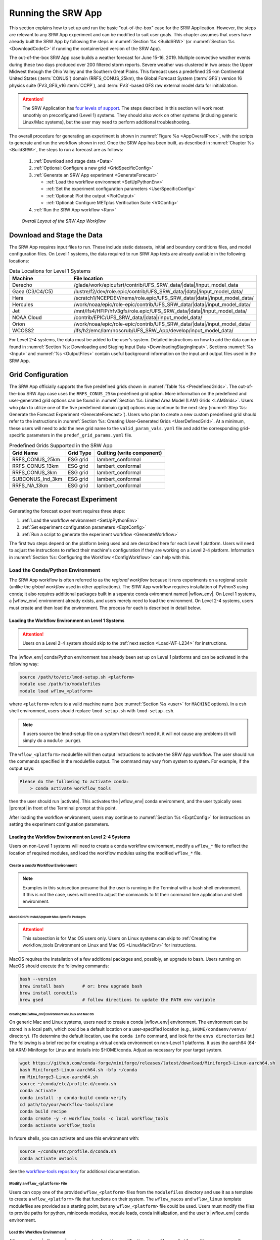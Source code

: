 .. role:: bolditalic
    :class: bolditalic

.. role:: raw-html(raw)
    :format: html

.. _RunSRW:

===========================
Running the SRW App
=========================== 

This section explains how to set up and run the basic "out-of-the-box" case for the SRW Application. However, the steps are relevant to any SRW App experiment and can be modified to suit user goals. This chapter assumes that users have already built the SRW App by following the steps in :numref:`Section %s <BuildSRW>` (or :numref:`Section %s <DownloadCodeC>` if running the containerized version of the SRW App).

The out-of-the-box SRW App case builds a weather forecast for June 15-16, 2019. Multiple convective weather events during these two days produced over 200 filtered storm reports. Severe weather was clustered in two areas: the Upper Midwest through the Ohio Valley and the Southern Great Plains. This forecast uses a predefined 25-km Continental United States (:term:`CONUS`) domain (RRFS_CONUS_25km), the Global Forecast System (:term:`GFS`) version 16 physics suite (FV3_GFS_v16 :term:`CCPP`), and :term:`FV3`-based GFS raw external model data for initialization.

.. attention::

   The SRW Application has `four levels of support <https://github.com/ufs-community/ufs-srweather-app/wiki/Supported-Platforms-and-Compilers>`__. The steps described in this section will work most smoothly on preconfigured (Level 1) systems. They should also work on other systems (including generic Linux/Mac systems), but the user may need to perform additional troubleshooting. 


The overall procedure for generating an experiment is shown in :numref:`Figure %s <AppOverallProc>`, with the scripts to generate and run the workflow shown in red. Once the SRW App has been built, as described in :numref:`Chapter %s <BuildSRW>`, the steps to run a forecast are as follows:

   #. :ref:`Download and stage data <Data>`
   #. :ref:`Optional: Configure a new grid <GridSpecificConfig>`
   #. :ref:`Generate an SRW App experiment <GenerateForecast>`

      * :ref:`Load the workflow environment <SetUpPythonEnv>`
      * :ref:`Set the experiment configuration parameters <UserSpecificConfig>`
      * :ref:`Optional: Plot the output <PlotOutput>`
      * :ref:`Optional: Configure METplus Verification Suite <VXConfig>`

   #. :ref:`Run the SRW App workflow <Run>`

.. _AppOverallProc:

.. figure:: https://github.com/ufs-community/ufs-srweather-app/wiki/WorkflowImages/SRW_run_process.png
   :alt: Flowchart describing the SRW App workflow steps. 

   *Overall Layout of the SRW App Workflow*

.. _Data:

Download and Stage the Data
============================

The SRW App requires input files to run. These include static datasets, initial and boundary conditions files, and model configuration files. On Level 1 systems, the data required to run SRW App tests are already available in the following locations: 

.. _DataLocations:
.. list-table:: Data Locations for Level 1 Systems
   :widths: 20 50
   :header-rows: 1

   * - Machine
     - File location
   * - Derecho
     - /glade/work/epicufsrt/contrib/UFS_SRW_data/|data|/input_model_data
   * - Gaea (C3/C4/C5)
     - /lustre/f2/dev/role.epic/contrib/UFS_SRW_data/|data|/input_model_data/
   * - Hera
     - /scratch1/NCEPDEV/nems/role.epic/UFS_SRW_data/|data|/input_model_data/
   * - Hercules
     - /work/noaa/epic/role-epic/contrib/UFS_SRW_data/|data|/input_model_data/
   * - Jet
     - /mnt/lfs4/HFIP/hfv3gfs/role.epic/UFS_SRW_data/|data|/input_model_data/
   * - NOAA Cloud
     - /contrib/EPIC/UFS_SRW_data/|data|/input_model_data/
   * - Orion
     - /work/noaa/epic/role-epic/contrib/UFS_SRW_data/|data|/input_model_data/
   * - WCOSS2
     - /lfs/h2/emc/lam/noscrub/UFS_SRW_App/develop/input_model_data/

For Level 2-4 systems, the data must be added to the user's system. Detailed instructions on how to add the data can be found in :numref:`Section %s: Downloading and Staging Input Data <DownloadingStagingInput>`. Sections :numref:`%s <Input>` and :numref:`%s <OutputFiles>` contain useful background information on the input and output files used in the SRW App. 

.. _GridSpecificConfig:

Grid Configuration
=======================

The SRW App officially supports the five predefined grids shown in :numref:`Table %s <PredefinedGrids>`. The out-of-the-box SRW App case uses the ``RRFS_CONUS_25km`` predefined grid option. More information on the predefined and user-generated grid options can be found in :numref:`Section %s: Limited Area Model (LAM) Grids <LAMGrids>`. Users who plan to utilize one of the five predefined domain (grid) options may continue to the next step (:numref:`Step %s: Generate the Forecast Experiment <GenerateForecast>`). Users who plan to create a new custom predefined grid should refer to the instructions in :numref:`Section %s: Creating User-Generated Grids <UserDefinedGrid>`. At a minimum, these users will need to add the new grid name to the ``valid_param_vals.yaml`` file and add the corresponding grid-specific parameters in the ``predef_grid_params.yaml`` file.

.. _PredefinedGrids:

.. table::  Predefined Grids Supported in the SRW App

   +----------------------+-------------------+--------------------------------+
   | **Grid Name**        | **Grid Type**     | **Quilting (write component)** |
   +======================+===================+================================+
   | RRFS_CONUS_25km      | ESG grid          | lambert_conformal              |
   +----------------------+-------------------+--------------------------------+
   | RRFS_CONUS_13km      | ESG grid          | lambert_conformal              |
   +----------------------+-------------------+--------------------------------+
   | RRFS_CONUS_3km       | ESG grid          | lambert_conformal              |
   +----------------------+-------------------+--------------------------------+
   | SUBCONUS_Ind_3km     | ESG grid          | lambert_conformal              |
   +----------------------+-------------------+--------------------------------+
   | RRFS_NA_13km         | ESG grid          | lambert_conformal              |
   +----------------------+-------------------+--------------------------------+

.. _GenerateForecast:

Generate the Forecast Experiment 
=================================
Generating the forecast experiment requires three steps:

#. :ref:`Load the workflow environment <SetUpPythonEnv>`
#. :ref:`Set experiment configuration parameters <ExptConfig>`
#. :ref:`Run a script to generate the experiment workflow <GenerateWorkflow>`

The first two steps depend on the platform being used and are described here for each Level 1 platform. Users will need to adjust the instructions to reflect their machine's configuration if they are working on a Level 2-4 platform. Information in :numref:`Section %s: Configuring the Workflow <ConfigWorkflow>` can help with this. 

.. _SetUpPythonEnv:

Load the Conda/Python Environment
------------------------------------

The SRW App workflow is often referred to as the *regional workflow* because it runs experiments on a regional scale (unlike the *global workflow* used in other applications). The SRW App workflow requires installation of Python3 using conda; it also requires additional packages built in a separate conda evironment named |wflow_env|. On Level 1 systems, a |wflow_env| environment already exists, and users merely need to load the environment. On Level 2-4 systems, users must create and then load the environment. The process for each is described in detail below.  

.. _Load-WF-L1:

Loading the Workflow Environment on Level 1 Systems
^^^^^^^^^^^^^^^^^^^^^^^^^^^^^^^^^^^^^^^^^^^^^^^^^^^^^

.. attention:: 

   Users on a Level 2-4 system should skip to the :ref:`next section <Load-WF-L234>` for instructions.

The |wflow_env| conda/Python environment has already been set up on Level 1 platforms and can be activated in the following way:

.. code-block:: console

   source /path/to/etc/lmod-setup.sh <platform>
   module use /path/to/modulefiles
   module load wflow_<platform>

where ``<platform>`` refers to a valid machine name (see :numref:`Section %s <user>` for ``MACHINE`` options). In a csh shell environment, users should replace ``lmod-setup.sh`` with ``lmod-setup.csh``. 

.. note::
   If users source the lmod-setup file on a system that doesn't need it, it will not cause any problems (it will simply do a ``module purge``).

The ``wflow_<platform>`` modulefile will then output instructions to activate the SRW App workflow. The user should run the commands specified in the modulefile output. The command may vary from system to system. For example, if the output says: 

.. code-block:: console

   Please do the following to activate conda:
       > conda activate workflow_tools

then the user should run |activate|. This activates the |wflow_env| conda environment, and the user typically sees |prompt| in front of the Terminal prompt at this point.

After loading the workflow environment, users may continue to :numref:`Section %s <ExptConfig>` for instructions on setting the experiment configuration parameters.

.. _Load-WF-L234:

Loading the Workflow Environment on Level 2-4 Systems
^^^^^^^^^^^^^^^^^^^^^^^^^^^^^^^^^^^^^^^^^^^^^^^^^^^^^^^^

Users on non-Level 1 systems will need to create a conda workflow environment, modify a ``wflow_*`` file to reflect the location of required modules, and load the workflow modules using the modified ``wflow_*`` file. 

Create a *conda* Workflow Environment
```````````````````````````````````````

.. note::
    Examples in this subsection presume that the user is running in the Terminal with a bash shell environment. If this is not the case, users will need to adjust the commands to fit their command line application and shell environment. 

.. _MacMorePackages:

MacOS ONLY: Install/Upgrade Mac-Specific Packages
"""""""""""""""""""""""""""""""""""""""""""""""""""

.. attention:: 

   This subsection is for Mac OS users only. Users on Linux systems can skip to :ref:`Creating the workflow_tools Environment on Linux and Mac OS <LinuxMacVEnv>` for instructions.


MacOS requires the installation of a few additional packages and, possibly, an upgrade to bash. Users running on MacOS should execute the following commands:

.. code-block:: console

   bash --version
   brew install bash       # or: brew upgrade bash
   brew install coreutils
   brew gsed               # follow directions to update the PATH env variable


.. _LinuxMacVEnv: 

Creating the |wflow_env| Environment on Linux and Mac OS
"""""""""""""""""""""""""""""""""""""""""""""""""""""""""""""""""

On generic Mac and Linux systems, users need to create a conda |wflow_env| environment. The environment can be stored in a local path, which could be a default location or a user-specified location (e.g., ``$HOME/condaenv/venvs/`` directory). (To determine the default location, use the ``conda info`` command, and look for the ``envs directories`` list.) The following is a brief recipe for creating a virtual conda environment on non-Level 1 platforms. It uses the aarch64 (64-bit ARM) Miniforge for Linux and installs into $HOME/conda. Adjust as necessary for your target system.

.. code-block:: console

   wget https://github.com/conda-forge/miniforge/releases/latest/download/Miniforge3-Linux-aarch64.sh
   bash Miniforge3-Linux-aarch64.sh -bfp ~/conda
   rm Miniforge3-Linux-aarch64.sh
   source ~/conda/etc/profile.d/conda.sh
   conda activate
   conda install -y conda-build conda-verify
   cd path/to/your/workflow-tools/clone
   conda build recipe
   conda create -y -n workflow_tools -c local workflow_tools
   conda activate workflow_tools

In future shells, you can activate and use this environment with:

.. code-block:: console

   source ~/conda/etc/profile.d/conda.sh
   conda activate uwtools

See the `workflow-tools repository <https://github.com/ufs-community/workflow-tools>`__ for additional documentation. 

Modify a ``wflow_<platform>`` File
``````````````````````````````````````

Users can copy one of the provided ``wflow_<platform>`` files from the ``modulefiles`` directory and use it as a template to create a ``wflow_<platform>`` file that functions on their system. The ``wflow_macos`` and ``wflow_linux`` template modulefiles are provided as a starting point, but any ``wflow_<platform>`` file could be used. Users must modify the files to provide paths for python, miniconda modules, module loads, conda initialization, and the user's |wflow_env| conda environment. 

Load the Workflow Environment
```````````````````````````````

After creating a |wflow_env| environment and making modifications to a ``wflow_<platform>`` file, users can run the commands below to activate the workflow environment:

.. code-block:: console

   source /path/to/etc/lmod-setup.sh <platform>
   module use /path/to/modulefiles
   module load wflow_<platform>

where ``<platform>`` refers to a valid machine name (i.e., ``linux`` or ``macos``). 

.. note::
   If users source the lmod-setup file on a system that doesn't need it, it will not cause any problems (it will simply do a ``module purge``).

The ``wflow_<platform>`` modulefile will then output the following instructions: 

.. code-block:: console

   Please do the following to activate conda:
       > conda activate workflow_tools

After running |activate|, the user will typically see |prompt| in front of the Terminal prompt. This indicates that the workflow environment has been loaded successfully. 

.. note::
   ``conda`` needs to be initialized before running |activate| command. Depending on the user's system and login setup, this may be accomplished in a variety of ways. Conda initialization usually involves the following command: ``source <conda_basedir>/etc/profile.d/conda.sh``, where ``<conda_basedir>`` is the base conda installation directory.

.. _ExptConfig:

Set Experiment Configuration Parameters
------------------------------------------

Each experiment requires certain basic information to run (e.g., date, grid, physics suite). Default values are assigned in ``config_defaults.yaml``, and users adjust the desired variables in the experiment configuration file named ``config.yaml``. When generating a new experiment, the SRW App first reads and assigns default values from ``config_defaults.yaml``. Then, it reads and (re)assigns variables from the user's custom ``config.yaml`` file. 

.. _DefaultConfigSection:

Default configuration: ``config_defaults.yaml``
^^^^^^^^^^^^^^^^^^^^^^^^^^^^^^^^^^^^^^^^^^^^^^^^^^

In general, ``config_defaults.yaml`` is split into sections by category (e.g., ``user:``, ``platform:``, ``workflow:``, ``task_make_grid:``). Users can view a full list of categories and configuration parameters in the :doc:`Table of Variables in config_defaults.yaml <DefaultVarsTable>`. Definitions and default values of each of the variables can be found in the ``config_defaults.yaml`` file comments and in :numref:`Section %s: Workflow Parameters <ConfigWorkflow>`. Some of these default values are intentionally invalid in order to ensure that the user assigns valid values in their ``config.yaml`` file. There is usually no need for a user to modify ``config_defaults.yaml`` because any settings provided in ``config.yaml`` will override the settings in ``config_defaults.yaml``. 

.. _UserSpecificConfig:

User-specific configuration: ``config.yaml``
^^^^^^^^^^^^^^^^^^^^^^^^^^^^^^^^^^^^^^^^^^^^^^^

The user must set the specifics of their experiment configuration in a ``config.yaml`` file located in the ``ufs-srweather-app/ush`` directory. Two example templates are provided in that directory: ``config.community.yaml`` and ``config.nco.yaml``. The first file is a basic example for creating and running an experiment in *community* mode (with ``RUN_ENVIR`` set to ``community``). The second is an example for creating and running an experiment in the *NCO* (operational) mode (with ``RUN_ENVIR`` set to ``nco``). The *community* mode is recommended in most cases, and user support is available for running in community mode. The operational/NCO mode is typically used by developers at the Environmental Modeling Center (:term:`EMC`) and the Global Systems Laboratory (:term:`GSL`) who are working on pre-implementation testing for the Rapid Refresh Forecast System (:term:`RRFS`). :numref:`Table %s <ConfigCommunity>` compares the configuration variables that appear in the ``config.community.yaml`` with their default values in ``config_default.yaml``.

.. _ConfigCommunity:

.. table::   Configuration variables specified in the config.community.yaml script

   +--------------------------------+-------------------+------------------------------------+
   | **Parameter**                  | **Default Value** | **config.community.yaml Value**    |
   +================================+===================+====================================+
   | RUN_ENVIR                      | "nco"             | "community"                        |
   +--------------------------------+-------------------+------------------------------------+
   | MACHINE                        | "BIG_COMPUTER"    | "hera"                             |
   +--------------------------------+-------------------+------------------------------------+
   | ACCOUNT                        | ""                | "an_account"                       |
   +--------------------------------+-------------------+------------------------------------+
   | CCPA_OBS_DIR                   | ""                | ""                                 |
   +--------------------------------+-------------------+------------------------------------+
   | NOHRSC_OBS_DIR                 | ""                | ""                                 |
   +--------------------------------+-------------------+------------------------------------+
   | MRMS_OBS_DIR                   | ""                | ""                                 |
   +--------------------------------+-------------------+------------------------------------+
   | NDAS_OBS_DIR                   | ""                | ""                                 |
   +--------------------------------+-------------------+------------------------------------+
   | USE_CRON_TO_RELAUNCH           | false             | false                              |
   +--------------------------------+-------------------+------------------------------------+
   | EXPT_SUBDIR                    | ""                | "test_community"                   |
   +--------------------------------+-------------------+------------------------------------+
   | CCPP_PHYS_SUITE                | "FV3_GFS_v16"     | "FV3_GFS_v16"                      |
   +--------------------------------+-------------------+------------------------------------+
   | PREDEF_GRID_NAME               | ""                | "RRFS_CONUS_25km"                  |
   +--------------------------------+-------------------+------------------------------------+
   | DATE_FIRST_CYCL                | "YYYYMMDDHH"      | '2019061518'                       |
   +--------------------------------+-------------------+------------------------------------+
   | DATE_LAST_CYCL                 | "YYYYMMDDHH"      | '2019061518'                       |
   +--------------------------------+-------------------+------------------------------------+
   | FCST_LEN_HRS                   | 24                | 12                                 |
   +--------------------------------+-------------------+------------------------------------+
   | PREEXISTING_DIR_METHOD         | "delete"          | "rename"                           |
   +--------------------------------+-------------------+------------------------------------+
   | VERBOSE                        | true              | true                               |
   +--------------------------------+-------------------+------------------------------------+
   | COMPILER                       | "intel"           | "intel"                            |
   +--------------------------------+-------------------+------------------------------------+
   | EXTRN_MDL_NAME_ICS             | "FV3GFS"          | "FV3GFS"                           |
   +--------------------------------+-------------------+------------------------------------+
   | FV3GFS_FILE_FMT_ICS            | "nemsio"          | "grib2"                            |
   +--------------------------------+-------------------+------------------------------------+
   | EXTRN_MDL_NAME_LBCS            | "FV3GFS"          | "FV3GFS"                           |
   +--------------------------------+-------------------+------------------------------------+
   | LBC_SPEC_INTVL_HRS             | 6                 | 6                                  |
   +--------------------------------+-------------------+------------------------------------+
   | FV3GFS_FILE_FMT_LBCS           | "nemsio"          | "grib2"                            |
   +--------------------------------+-------------------+------------------------------------+
   | QUILTING                       | true              | true                               |
   +--------------------------------+-------------------+------------------------------------+
   | COMOUT_REF                     | ""                | ""                                 |
   +--------------------------------+-------------------+------------------------------------+
   | DO_ENSEMBLE                    | false             | false                              |
   +--------------------------------+-------------------+------------------------------------+
   | NUM_ENS_MEMBERS                | 1                 | 2                                  |
   +--------------------------------+-------------------+------------------------------------+

.. _GeneralConfig:

General Instructions for All Systems
```````````````````````````````````````

To get started with a basic forecast in *community* mode, make a copy of ``config.community.yaml``. From the ``ufs-srweather-app`` directory, run:

.. code-block:: console

   cd ush
   cp config.community.yaml config.yaml

The default settings in this file include a predefined 25-km :term:`CONUS` grid (RRFS_CONUS_25km), the :term:`GFS` v16 physics suite (FV3_GFS_v16 :term:`CCPP`), and :term:`FV3`-based GFS raw external model data for initialization.

Next, users should edit the new ``config.yaml`` file to customize it for their machine. On most systems, the following fields need to be updated or added to the appropriate section of the ``config.yaml`` file in order to run the out-of-the-box SRW App case:

.. code-block:: console

   user:
      MACHINE: hera
      ACCOUNT: an_account
   workflow:
      EXPT_SUBDIR: test_community
   task_get_extrn_ics:
      USE_USER_STAGED_EXTRN_FILES: true
      EXTRN_MDL_SOURCE_BASEDIR_ICS: "/path/to/UFS_SRW_App/v2p2/input_model_data/<model_type>/<data_type>/<YYYYMMDDHH>"
   task_get_extrn_lbcs:
      USE_USER_STAGED_EXTRN_FILES: true
      EXTRN_MDL_SOURCE_BASEDIR_LBCS: "/path/to/UFS_SRW_App/v2p2/input_model_data/<model_type>/<data_type>/<YYYYMMDDHH>"

where: 
   * ``MACHINE`` refers to a valid machine name (see :numref:`Section %s <user>` for options).
   * ``ACCOUNT`` refers to a valid account name. Not all systems require a valid account name, but most Level 1 & 2 systems do. 

   .. hint::

      To determine an appropriate ACCOUNT field for Level 1 systems, run ``groups``, and it will return a list of projects you have permissions for. Not all of the listed projects/groups have an HPC allocation, but those that do are potentially valid account names. 

   * ``EXPT_SUBDIR`` is changed to an experiment name of the user's choice.
   * ``/path/to/`` is the path to the SRW App data on the user's machine (see :numref:`Section %s <Data>` for data locations on Level 1 systems). 
   * ``<model_type>`` refers to a subdirectory containing the experiment data from a particular model. Valid values on Level 1 systems correspond to the valid values for ``EXTRN_MDL_NAME_ICS`` and ``EXTRN_MDL_NAME_LBCS`` (see :numref:`Section %s <basic-get-extrn-ics>` or :numref:`%s <basic-get-extrn-lbcs>` for options). 
   * ``<data_type>`` refers to one of 3 possible data formats: ``grib2``, ``nemsio``, or ``netcdf``. 
   * ``<YYYYMMDDHH>`` refers to a subdirectory containing data for the :term:`cycle` date (in YYYYMMDDHH format). 

On platforms where Rocoto and :term:`cron` are available, users can automate resubmission of their experiment workflow by adding the following lines to the ``workflow:`` section of the ``config.yaml`` file:

.. code-block:: console

   USE_CRON_TO_RELAUNCH: true
   CRON_RELAUNCH_INTVL_MNTS: 3

.. note::

   On Orion, *cron* is only available on the orion-login-1 node, so users will need to work on that node when running *cron* jobs on Orion.

When running with GNU compilers (i.e., if the modulefile used to set up the build environment in :numref:`Section %s <BuildExecutables>` uses a GNU compiler), users must also set ``COMPILER: "gnu"`` in the ``workflow:`` section of the ``config.yaml`` file.

.. note::

   On ``JET``, users should add ``PARTITION_DEFAULT: xjet`` and ``PARTITION_FCST: xjet`` to the ``platform:`` section of the ``config.yaml`` file.

For example, to run the out-of-the-box experiment on Gaea using cron to automate job submission, users can add or modify variables in the ``user``, ``workflow``, ``task_get_extrn_ics``, and ``task_get_extrn_lbcs`` sections of ``config.yaml`` according to the following example (unmodified variables are not shown here): 

   .. code-block::
      
      user:
         MACHINE: gaea
         ACCOUNT: hfv3gfs
      workflow:
         EXPT_SUBDIR: run_basic_srw
         USE_CRON_TO_RELAUNCH: true
         CRON_RELAUNCH_INTVL_MNTS: 3
      task_get_extrn_ics:
         USE_USER_STAGED_EXTRN_FILES: true
         EXTRN_MDL_SOURCE_BASEDIR_ICS: /lustre/f2/dev/role.epic/contrib/UFS_SRW_data/v2p2/input_model_data/FV3GFS/grib2/2019061518
      task_get_extrn_lbcs:
         USE_USER_STAGED_EXTRN_FILES: true
         EXTRN_MDL_SOURCE_BASEDIR_LBCS: /lustre/f2/dev/role.epic/contrib/UFS_SRW_data/v2p2/input_model_data/FV3GFS/grib2/2019061518

To determine whether the ``config.yaml`` file adjustments are valid, users can run the following script from the ``ush`` directory:

.. code-block:: console

   ./config_utils.py -c config.yaml -v config_defaults.yaml -k "(?\!rocoto\b)"

.. COMMENT: Remove this section!!!

A correct ``config.yaml`` file will output a ``SUCCESS`` message. A ``config.yaml`` file with problems will output a ``FAILURE`` message describing the problem. For example:

.. code-block:: console

   INVALID ENTRY: EXTRN_MDL_FILES_ICS=[]
   FAILURE

.. hint::

   * The |wflow_env| environment must be loaded for the ``config_utils.py`` script to validate the ``config.yaml`` file. 

   * Valid values for configuration variables should be consistent with those in the ``ush/valid_param_vals.yaml`` script. 
   
   * Various sample configuration files can be found within the subdirectories of ``tests/WE2E/test_configs``.

   * Users can find detailed information on configuration parameter options in :numref:`Section %s: Configuring the Workflow <ConfigWorkflow>`. 

**Next Steps:**

   * To configure an experiment for a general Linux or Mac system, see the :ref:`next section <LinuxMacEnvConfig>` for additional required steps. 
   * To add the graphics plotting tasks to the experiment workflow, go to section :numref:`Section %s: Plotting Configuration <PlotOutput>`. 
   * To configure an experiment to run METplus verification tasks, see :numref:`Section %s <VXConfig>`. 
   * Otherwise, skip to :numref:`Section %s <GenerateWorkflow>` to generate the workflow.

.. _LinuxMacExptConfig:

Configuring an Experiment on General Linux and MacOS Systems
``````````````````````````````````````````````````````````````

.. note::
    Examples in this subsection presume that the user is running in the Terminal with a bash shell environment. If this is not the case, users will need to adjust the commands to fit their command line application and shell environment. 

**Optional: Install Rocoto**

.. note::
   Users may `install Rocoto <https://github.com/christopherwharrop/rocoto/blob/develop/INSTALL>`__ if they want to make use of a workflow manager to run their experiments. However, this option has not yet been tested on MacOS and has had limited testing on general Linux plaforms.


**Configure the SRW App:**

After following the steps in :numref:`Section %s: General Configuration <GeneralConfig>` above, users should have a ``config.yaml`` file with settings from ``community.config.yaml`` and updates similar to this: 

.. code-block:: console

   user:
      MACHINE: macos
      ACCOUNT: user 
   workflow:
      EXPT_SUBDIR: my_test_expt
      COMPILER: gnu
   task_get_extrn_ics:
      USE_USER_STAGED_EXTRN_FILES: true
      EXTRN_MDL_SOURCE_BASEDIR_ICS: /path/to/input_model_data/FV3GFS/grib2/2019061518
   task_get_extrn_lbcs:
      USE_USER_STAGED_EXTRN_FILES: true
      EXTRN_MDL_SOURCE_BASEDIR_LBCS: /path/to/input_model_data/FV3GFS/grib2/2019061518

Due to the limited number of processors on MacOS systems, users must also configure the domain decomposition parameters directly in the section of the ``predef_grid_params.yaml`` file pertaining to the grid they want to use. Domain decomposition needs to take into account the number of available CPUs and configure the variables ``LAYOUT_X``, ``LAYOUT_Y``, and ``WRTCMP_write_tasks_per_group`` accordingly. 

The example below is for systems with 8 CPUs:

.. code-block:: console

   task_run_fcst:
      LAYOUT_X: 3
      LAYOUT_Y: 2
      WRTCMP_write_tasks_per_group: 2

.. note::
   The number of MPI processes required by the forecast will be equal to ``LAYOUT_X`` * ``LAYOUT_Y`` + ``WRTCMP_write_tasks_per_group``. 

For a machine with 4 CPUs, the following domain decomposition could be used:

.. code-block:: console

   task_run_fcst:
      LAYOUT_X: 3
      LAYOUT_Y: 1
      WRTCMP_write_tasks_per_group: 1

**Configure the Machine File**

Configure a ``macos.yaml`` or ``linux.yaml`` machine file in ``ufs-srweather-app/ush/machine`` based on the number of CPUs (``NCORES_PER_NODE``) in the system (usually 8 or 4 in MacOS; varies on Linux systems). Job scheduler (``SCHED``) options can be viewed :ref:`here <sched>`. Users must also set the path to the fix file directories. 

.. code-block:: console

   platform:
      # Architecture information
      WORKFLOW_MANAGER: none
      NCORES_PER_NODE: 8
      SCHED: none
      # Run commands for executables
      RUN_CMD_FCST: 'mpirun -np ${PE_MEMBER01}'
      RUN_CMD_POST: 'mpirun -np 4'
      RUN_CMD_SERIAL: time
      RUN_CMD_UTILS: 'mpirun -np 4'
      # Commands to run at the start of each workflow task.
      PRE_TASK_CMDS: '{ ulimit -a; }'

   task_make_orog:
      # Path to location of static input files used by the make_orog task
      FIXorg: path/to/FIXorg/files 

   task_make_sfc_climo:
      # Path to location of static surface climatology input fields used by sfc_climo_gen
      FIXsfc: path/to/FIXsfc/files 

   task_run_fcst:
      FIXaer: /path/to/FIXaer/files
      FIXgsm: /path/to/FIXgsm/files
      FIXlut: /path/to/FIXlut/files

   data:
      # Used by setup.py to set the values of EXTRN_MDL_SOURCE_BASEDIR_ICS and EXTRN_MDL_SOURCE_BASEDIR_LBCS
      FV3GFS: /Users/username/DATA/UFS/FV3GFS 

The ``data:`` section of the machine file can point to various data sources that the user has pre-staged on disk. For example:

.. code-block:: console

   data:
      FV3GFS:
         nemsio: /Users/username/DATA/UFS/FV3GFS/nemsio
         grib2: /Users/username/DATA/UFS/FV3GFS/grib2
         netcdf: /Users/username/DATA/UFS/FV3GFS/netcdf
      RAP: /Users/username/DATA/UFS/RAP/grib2
      HRRR: /Users/username/DATA/UFS/HRRR/grib2

This can be helpful when conducting multiple experiments with different types of data. 

**Next Steps:**

   * To add the graphics plotting tasks to the experiment workflow, go to the next section :ref:`Plotting Configuration <PlotOutput>`. 
   * To configure an experiment to run METplus verification tasks, see :numref:`Section %s <VXConfig>`. 
   * Otherwise, skip to :numref:`Section %s <GenerateWorkflow>` to generate the workflow.

.. _PlotOutput:

Plotting Configuration (optional)
^^^^^^^^^^^^^^^^^^^^^^^^^^^^^^^^^^^

An optional Python plotting task (PLOT_ALLVARS) can be activated in the workflow to generate plots for the :term:`FV3`-:term:`LAM` post-processed :term:`GRIB2`
output over the :term:`CONUS`. It generates graphics plots for a number of variables, including:

   * 2-m temperature
   * 2-m dew point temperature
   * 10-m winds
   * 250 hPa winds
   * Accumulated precipitation
   * Composite reflectivity
   * Surface-based :term:`CAPE`/:term:`CIN`
   * Max/Min 2-5 km updraft helicity
   * Sea level pressure (SLP)

This workflow task can produce both plots from a single experiment and difference plots that compare the same cycle from two experiments. When plotting the difference, the two experiments must be on the same domain and available for 
the same cycle starting date/time and forecast hours. Other parameters may differ (e.g., the experiments may use different physics suites).

.. _Cartopy:

Cartopy Shapefiles
`````````````````````

The Python plotting tasks require a path to the directory where the Cartopy Natural Earth shapefiles are located. The medium scale (1:50m) cultural and physical shapefiles are used to create coastlines and other geopolitical borders on the map. On `Level 1 <https://github.com/ufs-community/ufs-srweather-app/wiki/Supported-Platforms-and-Compilers>`__ systems, this path is already set in the system's machine file using the variable ``FIXshp``. Users on other systems will need to download the shapefiles and update the path of ``$FIXshp`` in the machine file they are using (e.g., ``$SRW/ush/machine/macos.yaml`` for a generic MacOS system, where ``$SRW`` is the path to the ``ufs-srweather-app`` directory). The subset of shapefiles required for the plotting task can be obtained from the `SRW Data Bucket <https://noaa-ufs-srw-pds.s3.amazonaws.com/NaturalEarth/NaturalEarth.tgz>`__. The full set of medium-scale (1:50m) Cartopy shapefiles can be downloaded `here <https://www.naturalearthdata.com/downloads/>`__. 

Task Configuration
`````````````````````

Users will need to add or modify certain variables in ``config.yaml`` to run the plotting task(s). At a minimum, to activate the ``plot_allvars`` tasks, users must add the task yaml file to the default list of ``taskgroups`` under the ``rocoto: tasks:`` section.

.. code-block:: console

   rocoto:
     tasks:
       taskgroups: '{{ ["parm/wflow/prep.yaml", "parm/wflow/coldstart.yaml", "parm/wflow/post.yaml", "parm/wflow/plot.yaml"]|include }}'

Users may also wish to adjust the start, end, and increment value for the plotting task in the ``config.yaml`` file. For example:  

.. code-block:: console

   task_plot_allvars:
      PLOT_FCST_START: 0
      PLOT_FCST_INC: 6
      PLOT_FCST_END: 12

If the user chooses not to set these values, the default values will be used (see :numref:`Section %s <PlotVars>` for defaults).

.. note::
   If a forecast starts at 18 UTC, this is considered the 0th forecast hour, so "starting forecast hour" should be 0, not 18. 

When plotting output from a single experiment, no further adjustments are necessary. The output files (in ``.png`` format) will be located in the experiment directory under the ``$CDATE/postprd`` subdirectory where ``$CDATE`` 
corresponds to the cycle date and hour in YYYYMMDDHH format (e.g., ``2019061518``).

Plotting the Difference Between Two Experiments
""""""""""""""""""""""""""""""""""""""""""""""""""

When plotting the difference between two experiments (``expt1`` and ``expt2``), users must set the ``COMOUT_REF`` template variable in ``expt2``'s ``config.yaml`` file to point at forecast output from the ``expt1`` directory. For example, in *community* mode, users can set ``COMOUT_REF`` as follows in the ``expt2`` configuration file:

.. code-block:: console

   task_plot_allvars:
      COMOUT_REF: '${EXPT_BASEDIR}/expt1/${PDY}${cyc}/postprd'

This will ensure that ``expt2`` can produce a difference plot comparing ``expt1`` and ``expt2``. In *community* mode, using default directory names and settings, ``$COMOUT_REF`` will resemble ``/path/to/expt_dirs/test_community/2019061518/postprd``. Additional details on the plotting variables are provided in :numref:`Section %s <PlotVars>`. 

The output files (in ``.png`` format) will be located in the ``postprd`` directory for the experiment.

**Next Steps:**

   * To configure an experiment to run METplus verification tasks, see the :ref:`next section <VXConfig>`. 
   * Otherwise, skip to :numref:`Section %s <GenerateWorkflow>` to generate the workflow.


.. _VXConfig:

Configure METplus Verification Suite (Optional)
^^^^^^^^^^^^^^^^^^^^^^^^^^^^^^^^^^^^^^^^^^^^^^^^^^

Users who want to use the METplus verification suite to evaluate their forecasts need to add additional information to their machine file (``ush/machine/<platform>.yaml``) or their ``config.yaml`` file. Other users may skip to the next step (:numref:`Section %s: Generate the SRW App Workflow <GenerateWorkflow>`). 

.. note::
   If METplus users update their METplus installation, they must update the module load statements in ``ufs-srweather-app/modulefiles/tasks/<machine>/run_vx.local`` to correspond to their system's updated installation:

   .. code-block:: console
      
      module use -a /path/to/met/modulefiles
      module load met/<version.X.X>
      module load metplus/<version.X.X>

To use METplus verification,  MET and METplus modules need to be installed. To turn on verification tasks in the workflow, include the ``parm/wflow/verify_*.yaml`` file(s) in the ``rocoto: tasks: taskgroups:`` section of ``config.yaml``. For example:

.. code-block:: console

   rocoto:
     tasks:
       taskgroups: '{{ ["parm/wflow/prep.yaml", "parm/wflow/coldstart.yaml", "parm/wflow/post.yaml", "parm/wflow/verify_pre.yaml", "parm/wflow/verify_det.yaml"]|include }}'

:numref:`Table %s <VX-yamls>` indicates which functions each ``verify_*.yaml`` file configures. Users must add ``verify_pre.yaml`` anytime they want to do VX; it runs preprocessing tasks that are necessary for both deterministic and ensemble VX. Then users can add ``verify_det.yaml`` for deterministic VX or ``verify_ens.yaml`` for ensemble VX (or both). Note that ensemble VX requires the user to be running an ensemble forecast or to stage ensemble forecast files in an appropriate location.

.. _VX-yamls:

.. list-table:: Verification YAML Task Groupings
   :widths: 20 50
   :header-rows: 1

   * - File
     - Description
   * - verify_pre.yaml
     - Contains (meta)tasks that are prerequisites for both deterministic and ensemble verification (vx)
   * - verify_det.yaml
     - Perform deterministic vx
   * - verify_ens.yaml
     - Perform ensemble vx (must set ``DO_ENSEMBLE: true`` in ``config.yaml``)

The ``verify_*.yaml`` files include the definitions of several common verification tasks by default. Individual verification tasks appear in :numref:`Table %s <VXWorkflowTasksTable>`. The tasks in the ``verify_*.yaml`` files are independent of each other, so users may want to turn some off depending on the needs of their experiment. To turn off a task, simply include its entry from ``verify_*.yaml`` as an empty YAML entry in ``config.yaml``. For example, to turn off PointStat tasks:

.. code-block:: console

   rocoto:
     tasks:
       taskgroups: '{{ ["parm/wflow/prep.yaml", "parm/wflow/coldstart.yaml", "parm/wflow/post.yaml", "parm/wflow/verify_pre.yaml", "parm/wflow/verify_det.yaml"]|include }}'
     metatask_vx_ens_member:
       metatask_PointStat_mem#mem#:


More information about configuring the ``rocoto:`` section can be found in :numref:`Section %s <DefineWorkflow>`.

If users have access to NOAA :term:`HPSS` but have not pre-staged the data, the default ``verify_pre.yaml`` taskgroup will activate the tasks, and the workflow will attempt to download the appropriate data from NOAA HPSS. In this case, the ``*_OBS_DIR`` paths must be set to the location where users want the downloaded data to reside. 

Users who do not have access to NOAA HPSS and do not have the data on their system will need to download :term:`CCPA`, :term:`MRMS`, and :term:`NDAS` data manually from collections of publicly available data, such as the ones listed `here <https://dtcenter.org/nwp-containers-online-tutorial/publicly-available-data-sets>`__. 

Users who have already staged the observation data needed for METplus (i.e., the :term:`CCPA`, :term:`MRMS`, and :term:`NDAS` data) on their system should set the path to this data in ``config.yaml``. 

.. code-block:: console

   platform:
      CCPA_OBS_DIR: /path/to/UFS_SRW_App/v2p2/obs_data/ccpa/proc
      NOHRSC_OBS_DIR: /path/to/UFS_SRW_App/v2p2/obs_data/nohrsc/proc
      MRMS_OBS_DIR: /path/to/UFS_SRW_App/v2p2/obs_data/mrms/proc
      NDAS_OBS_DIR: /path/to/UFS_SRW_App/v2p2/obs_data/ndas/proc

.. _GenerateWorkflow: 

Generate the SRW App Workflow
--------------------------------

Run the following command from the ``ufs-srweather-app/ush`` directory to generate the workflow:

.. code-block:: console

   ./generate_FV3LAM_wflow.py

The last line of output from this script, starting with ``*/1 * * * *`` or ``*/3 * * * *``, can be saved and used later to automatically run portions of the workflow if users have the Rocoto workflow manager installed on their system. 

This workflow generation script creates an experiment directory and populates it with all the data needed to run through the workflow. The flowchart in :numref:`Figure %s <WorkflowGeneration>` describes the experiment generation process. The ``generate_FV3LAM_wflow.py`` script: 

   #. Runs the ``setup.py`` script to set the configuration parameters. This script reads three other configuration scripts in order: 
      
      a. ``config_defaults.yaml`` (:numref:`Section %s <DefaultConfigSection>`)
      b. ``config.yaml`` (:numref:`Section %s <UserSpecificConfig>`), and 
      c. ``set_predef_grid_params.py``. 

   #. Symlinks the time-independent (fix) files and other necessary data input files from their location to the experiment directory (``$EXPTDIR``). 
   #. Creates the input namelist file ``input.nml`` based on the ``input.nml.FV3`` file in the ``parm`` directory. 
   #. Creates the workflow XML file ``FV3LAM_wflow.xml`` that is executed when running the experiment with the Rocoto workflow manager.

The generated workflow will appear in ``$EXPTDIR``, where ``EXPTDIR=${EXPT_BASEDIR}/${EXPT_SUBDIR}``. These variables were specified in ``config_defaults.yaml`` and ``config.yaml`` in :numref:`Step %s <ExptConfig>`. The settings for these paths can also be viewed in the console output from the ``./generate_FV3LAM_wflow.py`` script or in the ``log.generate_FV3LAM_wflow`` file, which can be found in ``$EXPTDIR``.

.. _WorkflowGeneration:

.. figure:: https://github.com/ufs-community/ufs-srweather-app/wiki/WorkflowImages/SRW_regional_workflow_gen.png
   :alt: Flowchart of the workflow generation process. Scripts are called in the following order: source_util_funcs.sh (which calls bash_utils), then set_FV3nml_sfc_climo_filenames.py, set_FV3nml_ens_stoch_seeds.py, create_diag_table_file.py, and setup.py. setup.py reads several yaml configuration files (config_defaults.yaml, config.yaml, {machine_config}.yaml, valid_param_vals.yaml, and others) and calls several scripts: set_cycle_dates.py, set_grid_params_GFDLgrid.py, set_grid_params_ESGgrid.py, link_fix.py, and set_ozone_param.py. Then, it sets a number of variables, including FIXgsm, TOPO_DIR, and SFC_CLIMO_INPUT_DIR variables. Next, set_predef_grid_params.py is called, and the FIXam and FIXLAM directories are set, along with the forecast input files. The setup script also calls set_extrn_mdl_params.py, sets the GRID_GEN_METHOD with HALO, checks various parameters, and generates shell scripts. Then, the workflow generation script produces a YAML configuration file and generates the actual Rocoto workflow XML file from the template file (by calling uwtools set_template). The workflow generation script checks the crontab file and, if applicable, copies certain fix files to the experiment directory. Then, it copies templates of various input files to the experiment directory and sets parameters for the input.nml file. Finally, it generates the workflow. Additional information on each step appears in comments within each script.

   *Experiment Generation Description*

.. _WorkflowTaskDescription: 

Description of Workflow Tasks
--------------------------------

.. note::
   This section gives a general overview of workflow tasks. To begin running the workflow, skip to :numref:`Step %s <Run>`

:numref:`Figure %s <WorkflowTasksFig>` illustrates the overall workflow. Individual tasks that make up the workflow are detailed in the ``FV3LAM_wflow.xml`` file. :numref:`Table %s <WorkflowTasksTable>` describes the function of each baseline task. The first three pre-processing tasks; ``MAKE_GRID``, ``MAKE_OROG``, and ``MAKE_SFC_CLIMO``; are optional. If the user stages pre-generated grid, orography, and surface climatology fix files, these three tasks can be skipped by removing the ``prep.yaml`` file from the default ``taskgroups`` entry in the ``config.yaml`` file before running the ``generate_FV3LAM_wflow.py`` script: 

.. code-block:: console

   rocoto:
     tasks:
       taskgroups: '{{ ["parm/wflow/coldstart.yaml", "parm/wflow/post.yaml"]|include }}'

.. _WorkflowTasksFig:

.. figure:: https://github.com/ufs-community/ufs-srweather-app/wiki/WorkflowImages/SRW_wflow_flowchart.png
   :alt: Flowchart of the default workflow tasks. If the make_grid, make_orog, and make_sfc_climo tasks are toggled off, they will not be run. If toggled on, make_grid, make_orog, and make_sfc_climo will run consecutively by calling the corresponding exregional script in the scripts directory. The get_ics, get_lbcs, make_ics, make_lbcs, and run_fcst tasks call their respective exregional scripts. The run_post task will run, and if METplus verification tasks have been configured, those will run during post-processing by calling their exregional scripts. 

   *Flowchart of the Default Workflow Tasks*


The ``FV3LAM_wflow.xml`` file runs the specific j-job scripts (``jobs/JREGIONAL_[task name]``) in the prescribed order when the experiment is launched via the ``launch_FV3LAM_wflow.sh`` script or the ``rocotorun`` command. Each j-job task has its own source script (or "ex-script") named ``exregional_[task name].sh`` in the ``scripts`` directory. Two database files named ``FV3LAM_wflow.db`` and ``FV3LAM_wflow_lock.db`` are generated and updated by the Rocoto calls. There is usually no need for users to modify these files. To relaunch the workflow from scratch, delete these two ``*.db`` files and then call the launch script repeatedly for each task. 


.. _WorkflowTasksTable:

.. table::  Baseline Workflow Tasks in the SRW App

   +----------------------+------------------------------------------------------------+
   | **Workflow Task**    | **Task Description**                                       |
   +======================+============================================================+
   | make_grid            | Pre-processing task to generate regional grid files. Only  |
   |                      | needs to be run once per experiment.                       |
   +----------------------+------------------------------------------------------------+
   | make_orog            | Pre-processing task to generate orography files. Only      |
   |                      | needs to be run once per experiment.                       |
   +----------------------+------------------------------------------------------------+
   | make_sfc_climo       | Pre-processing task to generate surface climatology files. |
   |                      | Only needs to be run once per experiment.                  |
   +----------------------+------------------------------------------------------------+
   | get_extrn_ics        | Cycle-specific task to obtain external data for the        |
   |                      | initial conditions (ICs)                                   |
   +----------------------+------------------------------------------------------------+
   | get_extrn_lbcs       | Cycle-specific task to obtain external data for the        |
   |                      | lateral boundary conditions (LBCs)                         |
   +----------------------+------------------------------------------------------------+
   | make_ics_*           | Generate ICs from the external data                        |
   +----------------------+------------------------------------------------------------+
   | make_lbcs_*          | Generate LBCs from the external data                       |
   +----------------------+------------------------------------------------------------+
   | run_fcst_*           | Run the forecast model (UFS Weather Model)                 |
   +----------------------+------------------------------------------------------------+
   | run_post_*           | Run the post-processing tool (UPP)                         |
   +----------------------+------------------------------------------------------------+

In addition to the baseline tasks described in :numref:`Table %s <WorkflowTasksTable>` above, users may choose to run a variety of optional tasks, including plotting and verification tasks. 

.. _PlottingTaskTable:

.. table::  Plotting Task in the SRW App

   +----------------------+------------------------------------------------------------+
   | **Workflow Task**    | **Task Description**                                       |
   +======================+============================================================+
   | plot_allvars         | Run the plotting task and, optionally, the difference      |
   |                      | plotting task                                              |
   +----------------------+------------------------------------------------------------+
   
METplus verification tasks are described in :numref:`Table %s <VXWorkflowTasksTable>` below. The column "taskgroup" indicates the taskgroup file that must be included in the user's ``config.yaml`` file under ``rocoto: tasks: taskgroups:`` (see :numref:`Section %s <DefineWorkflow>` for more details). For each task, ``mem###`` refers to either ``mem000`` (if running a deterministic forecast) or a specific forecast member number (if running an ensemble forecast). "Metatasks" indicate task definitions that will become more than one workflow task based on different variables, number of hours, etc., as described in the Task Description column. See :numref:`Section %s <defining_metatasks>` for more details about Metatasks.

.. _VXWorkflowTasksTable:

.. list-table:: Verification (VX) Workflow Tasks in the SRW App
   :widths: 20 20 50
   :header-rows: 1

   * - Workflow Task
     - ``taskgroup``
     - Task Description
   * - :bolditalic:`task_get_obs_ccpa`
     - ``verify_pre.yaml``
     - If user has staged :term:`CCPA` data for verification, checks to ensure that data exists in the specified location (``CCPA_OBS_DIR``). If data does not exist, attempts to retrieve that data from NOAA :term:`HPSS`.
   * - :bolditalic:`task_get_obs_ndas`
     - ``verify_pre.yaml``
     - If user has staged :term:`NDAS` data for verification, checks to ensure that data exists in the specified location (``NDAS_OBS_DIR``). If data does not exist, attempts to retrieve that data from NOAA HPSS.
   * - :bolditalic:`task_get_obs_nohrsc`
     - ``verify_pre.yaml``
     - Retrieves and organizes hourly :term:`NOHRSC` data from NOAA HPSS. Can only be run if ``verify_pre.yaml`` is included in a ``tasksgroups`` list *and* user has access to NOAA :term:`HPSS` data. ``ASNOW`` should also be added to the ``VX_FIELDS`` list.
   * - :bolditalic:`task_get_obs_mrms`
     - ``verify_pre.yaml``
     - If user has staged :term:`MRMS` data for verification, checks to ensure that data exists in the specified location (``MRMS_OBS_DIR``). If data does not exist, attempts to retrieve that data from NOAA HPSS.
   * - :bolditalic:`task_run_MET_Pb2nc_obs`
     - ``verify_pre.yaml``
     - Convert files from prepbufr to NetCDF format.
   * - :bolditalic:`metatask_PcpCombine_obs`
     - ``verify_pre.yaml``
     - Derive 3-hr, 6-hr, and 24-hr accumulated precipitation observations from the 1-hr observation files. In log files, tasks will be named like ``MET_PcpCombine_obs_APCP##h``, where ``##h`` is 03h, 06h, or 24h.
   * - :bolditalic:`metatask_check_post_output_all_mems`
     - ``verify_pre.yaml``
     - Ensure that required post-processing tasks have completed and that the output exists in the correct form and location for each forecast member. In log files, tasks will be named like ``check_post_output_mem###``.
   * - :bolditalic:`metatask_PcpCombine_fcst_APCP_all_accums_all_mems`
     - ``verify_pre.yaml``
     - Derive accumulated precipitation forecast for 3-hr, 6-hr, and 24-hr windows for all forecast members based on 1-hr precipitation forecast values. In log files, tasks will be named like ``MET_PcpCombine_fcst_APCP##h_mem###``, where ``##h`` is 03h, 06h, or 24h.
   * - :bolditalic:`metatask_PcpCombine_fcst_ASNOW_all_accums_all_mems`
     - ``verify_pre.yaml``
     - Derive accumulated snow forecast for 6-hr and 24-hr windows for all forecast members based on 1-hr precipitation forecast values. In log files, tasks will be named like ``MET_PcpCombine_fcst_ASNOW##h_mem###``, where ``##h`` is 06h or 24h.
   * - :bolditalic:`metatask_GridStat_CCPA_all_accums_all_mems` 
     - ``verify_det.yaml``
     - Runs METplus grid-to-grid verification for 1-h, 3-h, 6-h, and 24-h (i.e., daily) accumulated precipitation. In log files, tasks will be named like ``run_MET_GridStat_vx_APCP##h_mem###``.
   * - :bolditalic:`metatask_GridStat_NOHRSC_all_accums_all_mems` 
     - ``verify_det.yaml``
     - Runs METplus grid-to-grid verification for 6-h and 24-h (i.e., daily) accumulated snow. In log files, tasks will be named like ``run_MET_GridStat_vx_ASNOW##h_mem###``.
   * - :bolditalic:`metatask_GridStat_MRMS_all_mems`
     - ``verify_det.yaml``
     - Runs METplus grid-to-grid verification for composite reflectivity and :term:`echo top`. In log files, tasks will be named like ``run_MET_GridStat_vx_REFC_mem###`` or ``run_MET_GridStat_vx_RETOP_mem###``.
   * - :bolditalic:`metatask_PointStat_NDAS_all_mems`
     - ``verify_det.yaml``
     - Runs METplus grid-to-point verification for surface and upper-air variables. In log files, tasks will be named like ``run_MET_PointStat_vx_SFC_mem###`` or ``run_MET_PointStat_vx_UPA_mem###``.
   * - :bolditalic:`metatask_GenEnsProd_EnsembleStat_CCPA` :raw-html:`<br/> <br/>`
       (formerly *VX_ENSGRID_##h*)
     - ``verify_ens.yaml``
     - Runs METplus grid-to-grid ensemble verification for 1-h, 3-h, 6-h, and 24-h (i.e., daily) accumulated precipitation. In log files, tasks will be named like ``run_MET_EnsembleStat_vx_APCP##h`` or ``run_MET_GenEnsProd_vx_APCP##h``. Can only be run if ``DO_ENSEMBLE: true`` in ``config.yaml``.
   * - :bolditalic:`metatask_GenEnsProd_EnsembleStat_NOHRSC`
     - ``verify_ens.yaml``
     - Runs METplus grid-to-grid ensemble verification for 6-h and 24-h (i.e., daily) accumulated snow. In log files, tasks will be named like ``run_MET_EnsembleStat_vx_ASNOW##h`` or ``run_MET_GenEnsProd_vx_ASNOW##h``. Can only be run if ``DO_ENSEMBLE: true`` in ``config.yaml``.
   * - :bolditalic:`metatask_GenEnsProd_EnsembleStat_MRMS` :raw-html:`<br/> <br/>`
       (formerly *VX_ENSGRID_[REFC|RETOP]*)
     - ``verify_ens.yaml``
     - Runs METplus grid-to-grid ensemble verification for composite reflectivity and :term:`echo top`. In log files, tasks will be named like ``run_MET_GenEnsProd_vx_[REFC|RETOP]`` or ``run_MET_EnsembleStat_vx_[REFC|RETOP]``. Can only be run if ``DO_ENSEMBLE: true`` in ``config.yaml``. 
   * - :bolditalic:`metatask_GridStat_CCPA_ensmeanprob_all_accums` :raw-html:`<br/> <br/>`
       (formerly *VX_ENSGRID_MEAN_##h* and *VX_ENSGRID_PROB_##h*)
     - ``verify_ens.yaml``
     - Runs METplus grid-to-grid verification for (1) ensemble mean 1-h, 3-h, 6-h, and 24h (i.e., daily) accumulated precipitation and (2) 1-h, 3-h, 6-h, and 24h (i.e., daily) accumulated precipitation probabilistic output. In log files, the ensemble mean subtask will be named like ``run_MET_GridStat_vx_ensmean_APCP##h`` and the ensemble probabilistic output subtask will be named like ``run_MET_GridStat_vx_ensprob_APCP##h``, where ``##h`` is 01h, 03h, 06h, or 24h. Can only be run if ``DO_ENSEMBLE: true`` in ``config.yaml``.
   * - :bolditalic:`metatask_GridStat_NOHRSC_ensmeanprob_all_accums`
     - ``verify_ens.yaml``
     - Runs METplus grid-to-grid verification for (1) ensemble mean 6-h and 24h (i.e., daily) accumulated snow and (2) 6-h and 24h (i.e., daily) accumulated snow probabilistic output. In log files, the ensemble mean subtask will be named like ``run_MET_GridStat_vx_ensmean_ASNOW##h`` and the ensemble probabilistic output subtask will be named like ``run_MET_GridStat_vx_ensprob_ASNOW##h``, where ``##h`` is 06h or 24h. Can only be run if ``DO_ENSEMBLE: true`` in ``config.yaml``.
   * - :bolditalic:`metatask_GridStat_MRMS_ensprob` :raw-html:`<br/> <br/>`
       (formerly *VX_ENSGRID_PROB_[REFC|RETOP]*)
     - ``verify_ens.yaml``
     - Runs METplus grid-to-grid verification for ensemble probabilities for composite reflectivity and :term:`echo top`. In log files, tasks will be named like ``run_MET_GridStat_vx_ensprob_[REFC|RETOP]``. Can only be run if ``DO_ENSEMBLE: true`` in ``config.yaml``.
   * - :bolditalic:`metatask_GenEnsProd_EnsembleStat_NDAS` :raw-html:`<br/> <br/>`
       (formerly *VX_ENSPOINT*)
     - ``verify_ens.yaml``
     - Runs METplus grid-to-point ensemble verification for surface and upper-air variables. In log files, tasks will be named like ``run_MET_GenEnsProd_vx_[SFC|UPA]`` or ``run_MET_EnsembleStat_vx_[SFC|UPA]``. Can only be run if ``DO_ENSEMBLE: true`` in ``config.yaml``.
   * - :bolditalic:`metatask_PointStat_NDAS_ensmeanprob` :raw-html:`<br/> <br/>`
       (formerly *VX_ENSPOINT_[MEAN|PROB]*)
     - ``verify_ens.yaml``
     - Runs METplus grid-to-point verification for (1) ensemble mean surface and upper-air variables and (2) ensemble probabilities for surface and upper-air variables. In log files, tasks will be named like ``run_MET_PointStat_vx_ensmean_[SFC|UPA]`` or ``run_MET_PointStat_vx_ensprob_[SFC|UPA]``. Can only be run if ``DO_ENSEMBLE: true`` in ``config.yaml``.

.. _Run:

Run the Workflow 
=======================

The workflow can be run using the Rocoto workflow manager (see :numref:`Section %s <UseRocoto>`) or using standalone wrapper scripts (see :numref:`Section %s <RunUsingStandaloneScripts>`). 

.. attention::

   If users are running the SRW App on a system that does not have Rocoto installed (e.g., `Level 3 & 4 <https://github.com/ufs-community/ufs-srweather-app/wiki/Supported-Platforms-and-Compilers>`__ systems, such as many MacOS or generic Linux systems), they should follow the process outlined in :numref:`Section %s <RunUsingStandaloneScripts>`.


.. _UseRocoto:

Run the Workflow Using Rocoto
--------------------------------

The information in this section assumes that Rocoto is available on the desired platform. All official HPC platforms for the UFS SRW App make use of the Rocoto workflow management software for running experiments. However, if Rocoto is not available, it is still possible to run the workflow using stand-alone scripts according to the process outlined in :numref:`Section %s <RunUsingStandaloneScripts>`. 

There are three ways to run the workflow with Rocoto: (1) automation via crontab (2) by calling the ``launch_FV3LAM_wflow.sh`` script, and (3) by manually issuing the ``rocotorun`` command.

.. note::
   Users may find it helpful to review :numref:`Section %s: Rocoto Introductory Information <RocotoInfo>` to gain a better understanding of Rocoto commands and workflow management before continuing, but this is not required to run the experiment. 

Optionally, an environment variable can be set to navigate to the experiment directory (``$EXPTDIR``) more easily. If the login shell is bash, it can be set as follows:

.. code-block:: console

   export EXPTDIR=/path/to/experiment/directory

If the login shell is csh/tcsh, it can instead be set using:

.. code-block:: console

   setenv EXPTDIR /path/to/experiment/directory


.. _Automate:

Automated Option
^^^^^^^^^^^^^^^^^^^

The simplest way to run the Rocoto workflow is to automate the process using a job scheduler such as :term:`Cron`. For automatic resubmission of the workflow at regular intervals (e.g., every 3 minutes), the user can add the following commands to their ``config.yaml`` file *before* generating the experiment (as outlined in :numref:`Section %s <GeneralConfig>`):

.. code-block:: console

   USE_CRON_TO_RELAUNCH: true
   CRON_RELAUNCH_INTVL_MNTS: 3

This will automatically add an appropriate entry to the user's :term:`cron table` and launch the workflow. Alternatively, the user can add a crontab entry manually using the ``crontab -e`` command. As mentioned in :numref:`Section %s <GenerateWorkflow>`, the last line of output from ``./generate_FV3LAM_wflow.py`` (starting with ``*/3 * * * *``), can be pasted into the crontab file. It can also be found in the ``$EXPTDIR/log.generate_FV3LAM_wflow`` file. The crontab entry should resemble the following: 

.. code-block:: console

   */3 * * * * cd /path/to/experiment/directory && ./launch_FV3LAM_wflow.sh called_from_cron="TRUE"

where ``/path/to/experiment/directory`` is changed to correspond to the user's ``$EXPTDIR``. The number ``3`` can be changed to a different positive integer; it simply means that the workflow will be resubmitted every three minutes.

.. hint::

   * On NOAA Cloud instances, ``*/1 * * * *`` (or ``CRON_RELAUNCH_INTVL_MNTS: 1``) is the preferred option for cron jobs because compute nodes will shut down if they remain idle too long. If the compute node shuts down, it can take 15-20 minutes to start up a new one. 
   * On other NOAA HPC systems, administrators discourage using ``*/1 * * * *`` due to load problems. ``*/3 * * * *`` (or ``CRON_RELAUNCH_INTVL_MNTS: 3``) is the preferred option for cron jobs on non-NOAA Cloud systems. 

To check the experiment progress:

.. code-block:: console
   
   cd $EXPTDIR
   rocotostat -w FV3LAM_wflow.xml -d FV3LAM_wflow.db -v 10

Users can track the experiment's progress by reissuing the ``rocotostat`` command above every so often until the experiment runs to completion. The following message usually means that the experiment is still getting set up:

.. code-block:: console

   08/04/23 17:34:32 UTC :: FV3LAM_wflow.xml :: ERROR: Can not open FV3LAM_wflow.db read-only because it does not exist

After a few (3-5) minutes, ``rocotostat`` should show a status-monitoring table.

After finishing the experiment, open the crontab using ``crontab -e`` and delete the crontab entry. 

.. _Success:

The workflow run is complete when all tasks have "SUCCEEDED". If everything goes smoothly, users will eventually see a workflow status table similar to the following: 

.. code-block:: console

   CYCLE              TASK                   JOBID         STATE        EXIT STATUS   TRIES   DURATION
   ==========================================================================================================
   201906151800   make_grid                4953154       SUCCEEDED         0          1          5.0
   201906151800   make_orog                4953176       SUCCEEDED         0          1         26.0
   201906151800   make_sfc_climo           4953179       SUCCEEDED         0          1         33.0
   201906151800   get_extrn_ics            4953155       SUCCEEDED         0          1          2.0
   201906151800   get_extrn_lbcs           4953156       SUCCEEDED         0          1          2.0
   201906151800   make_ics_mem000          4953184       SUCCEEDED         0          1         16.0
   201906151800   make_lbcs_mem000         4953185       SUCCEEDED         0          1         71.0
   201906151800   run_fcst_mem000          4953196       SUCCEEDED         0          1       1035.0
   201906151800   run_post_mem000_f000     4953244       SUCCEEDED         0          1          5.0
   201906151800   run_post_mem000_f001     4953245       SUCCEEDED         0          1          4.0
   ...
   201906151800   run_post_mem000_f012     4953381       SUCCEEDED         0          1          7.0

If users choose to run METplus verification tasks as part of their experiment, the output above will include additional lines after ``run_post_mem000_f012``. The output will resemble the following but may be significantly longer when using ensemble verification: 

.. code-block:: console

   CYCLE          TASK                                 JOBID          STATE       EXIT STATUS   TRIES   DURATION
   ================================================================================================================
   201906151800   make_grid                            30466134       SUCCEEDED        0          1          5.0
   ...
   201906151800   run_post_mem000_f012                 30468271       SUCCEEDED        0          1          7.0
   201906151800   get_obs_ccpa                         46903539       SUCCEEDED        0          1          9.0
   201906151800   get_obs_mrms                         46903540       SUCCEEDED        0          1         12.0
   201906151800   get_obs_ndas                         46903541       SUCCEEDED        0          1          9.0
   ...
   201906151800   run_gridstatvx                       30468420       SUCCEEDED        0          1         53.0
   201906151800   run_gridstatvx_refc                  30468421       SUCCEEDED        0          1        934.0
   201906151800   run_gridstatvx_retop                 30468422       SUCCEEDED        0          1       1002.0
   201906151800   run_gridstatvx_03h                   30468491       SUCCEEDED        0          1         43.0
   201906151800   run_gridstatvx_06h                   30468492       SUCCEEDED        0          1         29.0
   201906151800   run_gridstatvx_24h                   30468493       SUCCEEDED        0          1         20.0
   201906151800   run_pointstatvx                      30468423       SUCCEEDED        0          1        670.0
   ...
   201906151800   run_MET_GridStat_vx_APCP01h_mem000      -                   -                   -         -             -
   201906151800   run_MET_GridStat_vx_APCP03h_mem000      -                   -                   -         -             -
   201906151800   run_MET_GridStat_vx_APCP06h_mem000      -                   -                   -         -             -
   201906151800   run_MET_GridStat_vx_REFC_mem000         -                   -                   -         -             -
   201906151800   run_MET_GridStat_vx_RETOP_mem000        -                   -                   -         -             -
   201906151800   run_MET_PointStat_vx_SFC_mem000         -                   -                   -         -             -
   201906151800   run_MET_PointStat_vx_UPA_mem000         -                   -                   -         -             -

Launch the Rocoto Workflow Using a Script
^^^^^^^^^^^^^^^^^^^^^^^^^^^^^^^^^^^^^^^^^^^^

Users who prefer not to automate their experiments can run the Rocoto workflow using the ``launch_FV3LAM_wflow.sh`` script provided. Simply call it without any arguments from the experiment directory: 

.. code-block:: console

   cd $EXPTDIR
   ./launch_FV3LAM_wflow.sh

This script creates a log file named ``log.launch_FV3LAM_wflow`` in ``$EXPTDIR`` or appends information to the file if it already exists. The launch script also creates the ``log/FV3LAM_wflow.log`` file, which shows Rocoto task information. Check the end of the log file periodically to see how the experiment is progressing:

.. code-block:: console

   tail -n 40 log.launch_FV3LAM_wflow

In order to launch additional tasks in the workflow, call the launch script again; this action will need to be repeated until all tasks in the workflow have been launched. To (re)launch the workflow and check its progress on a single line, run: 

.. code-block:: console

   ./launch_FV3LAM_wflow.sh; tail -n 40 log.launch_FV3LAM_wflow

This will output the last 40 lines of the log file, which lists the status of the workflow tasks (e.g., SUCCEEDED, DEAD, RUNNING, SUBMITTING, QUEUED). The number 40 can be changed according to the user's preferences. The output will look similar to this:

.. code-block:: console

   CYCLE                          TASK                       JOBID        STATE   EXIT STATUS   TRIES  DURATION
   ======================================================================================================
   201906151800              make_grid         druby://hfe01:33728   SUBMITTING             -       0       0.0
   201906151800              make_orog                           -            -             -       -         -
   201906151800         make_sfc_climo                           -            -             -       -         -
   201906151800          get_extrn_ics         druby://hfe01:33728   SUBMITTING             -       0       0.0
   201906151800         get_extrn_lbcs         druby://hfe01:33728   SUBMITTING             -       0       0.0
   201906151800        make_ics_mem000                           -            -             -       -         -
   201906151800       make_lbcs_mem000                           -            -             -       -         -
   201906151800        run_fcst_mem000                           -            -             -       -         -
   201906151800   run_post_mem000_f000                           -            -             -       -         -
   201906151800   run_post_mem000_f001                           -            -             -       -         -
   201906151800   run_post_mem000_f002                           -            -             -       -         -
   201906151800   run_post_mem000_f003                           -            -             -       -         -
   201906151800   run_post_mem000_f004                           -            -             -       -         -
   201906151800   run_post_mem000_f005                           -            -             -       -         -
   201906151800   run_post_mem000_f006                           -            -             -       -         -

   Summary of workflow status:
   ~~~~~~~~~~~~~~~~~~~~~~~~~~

     0 out of 1 cycles completed.
     Workflow status:  IN PROGRESS

If all the tasks complete successfully, the "Workflow status" at the bottom of the log file will change from "IN PROGRESS" to "SUCCESS". If certain tasks could not complete, the "Workflow status" will instead change to "FAILURE". Error messages for each task can be found in the task log files located in ``$EXPTDIR/log``. Users can look at the log file for a failed task to determine what caused the failure. For example, if the ``make_grid`` task failed, users can open the ``make_grid.log`` file to see what caused the problem: 

.. code-block:: console

   cd $EXPTDIR/log
   vi make_grid.log

After making any required changes, users can restart a DEAD or failed task as described in :numref:`Section %s of the FAQ <RestartTask>`.

The workflow run is complete when all tasks have "SUCCEEDED", and the ``rocotostat`` command outputs a table similar to the one :ref:`above <Success>`.


.. _RocotoManualRun:

Launch the Rocoto Workflow Manually
^^^^^^^^^^^^^^^^^^^^^^^^^^^^^^^^^^^^^^

**Load Rocoto**

Instead of running the ``./launch_FV3LAM_wflow.sh`` script, users can load Rocoto and any other required modules manually. This gives the user more control over the process and allows them to view experiment progress more easily. On Level 1 systems, the Rocoto modules are loaded automatically in :numref:`Step %s <SetUpPythonEnv>`. For most other systems, users can load a modified ``wflow_<platform>`` modulefile, or they can use a variant on the following commands to load the Rocoto module:

.. code-block:: console

   module use <path_to_rocoto_package>
   module load rocoto

Some systems may require a version number (e.g., ``module load rocoto/1.3.3``)

**Run the Rocoto Workflow**

After loading Rocoto, ``cd`` to the experiment directory and call ``rocotorun`` to launch the workflow tasks. This will start any tasks that do not have a dependency. As the workflow progresses through its stages, ``rocotostat`` will show the state of each task and allow users to monitor progress: 

.. code-block:: console

   cd $EXPTDIR
   rocotorun -w FV3LAM_wflow.xml -d FV3LAM_wflow.db -v 10
   rocotostat -w FV3LAM_wflow.xml -d FV3LAM_wflow.db -v 10

The ``rocotorun`` and ``rocotostat`` commands above will need to be resubmitted regularly and repeatedly until the experiment is finished. In part, this is to avoid having the system time out. This also ensures that when one task ends, tasks dependent on it will run as soon as possible, and ``rocotostat`` will capture the new progress. 

If the experiment fails, the ``rocotostat`` command will indicate which task failed. Users can look at the log file in the ``log`` subdirectory for the failed task to determine what caused the failure. For example, if the ``make_grid`` task failed, users can open the ``make_grid.log`` file to see what caused the problem: 

.. code-block:: console

   cd $EXPTDIR/log
   vi make_grid.log

.. note::
   
   If users have the `Slurm workload manager <https://slurm.schedmd.com/documentation.html>`__ on their system, they can run the ``squeue`` command in lieu of ``rocotostat`` to check what jobs are currently running. 


.. _RunUsingStandaloneScripts:

Run the Workflow Using Stand-Alone Scripts
---------------------------------------------

The SRW App workflow can be run using standalone shell scripts in cases where the Rocoto software is not available on a given platform. If Rocoto *is* available, see :numref:`Section %s <UseRocoto>` to run the workflow using Rocoto. 

.. attention:: 

   When working on an HPC system, users should allocate a compute node prior to running their experiment. The proper command will depend on the system's resource manager, but some guidance is offered in :numref:`Section %s <WorkOnHPC>`. It may be necessary to reload the ``build_<platform>_<compiler>`` scripts (see :numref:`Section %s <CMakeApproach>`) and the workflow environment (see :numref:`Section %s <SetUpPythonEnv>`).

.. note::
   Examples in this subsection presume that the user is running in the Terminal with a bash shell environment. If this is not the case, users will need to adjust the commands to fit their command line application and shell environment. 

#. ``cd`` into the experiment directory. For example, from ``ush``, presuming default directory settings:

   .. code-block:: console
      
      cd ../../expt_dirs/test_community

#. Set the environment variable ``$EXPTDIR``:

   .. code-block:: console

      export EXPTDIR=`pwd`

#. Copy the wrapper scripts from the ``ush`` directory into the experiment directory. Each workflow task has a wrapper script that sets environment variables and runs the job script.

   .. code-block:: console

      cp /path/to/ufs-srweather-app/ush/wrappers/* .

#. Set the ``OMP_NUM_THREADS`` variable. 

   .. code-block:: console

      export OMP_NUM_THREADS=1

#. Run each of the listed scripts in order.  Scripts with the same stage number (listed in :numref:`Table %s <RegionalWflowTasks>`) may be run simultaneously.

   .. code-block:: console

      ./run_make_grid.sh
      ./run_get_ics.sh
      ./run_get_lbcs.sh
      ./run_make_orog.sh
      ./run_make_sfc_climo.sh
      ./run_make_ics.sh
      ./run_make_lbcs.sh
      ./run_fcst.sh
      ./run_post.sh

Each task should finish with error code 0. For example: 

.. code-block:: console
   
   End exregional_get_extrn_mdl_files.sh at Wed Nov 16 18:08:19 UTC 2022 with error code 0 (time elapsed: 00:00:01)

Check the batch script output file in your experiment directory for a “SUCCESS” message near the end of the file.

.. _RegionalWflowTasks:

.. table::  List of tasks in the SRW App workflow in the order that they are executed.
            Scripts with the same stage number may be run simultaneously. The number of
            processors and wall clock time is a good starting point for Cheyenne or Hera 
            when running a 48-h forecast on the 25-km CONUS domain. For a brief description of tasks, see :numref:`Table %s <WorkflowTasksTable>`. 

   +------------+------------------------+----------------+----------------------------+
   | **Stage/** | **Task Run Script**    | **Number of**  | **Wall Clock Time (H:mm)** |
   |            |                        | **Processors** |                            |             
   +============+========================+================+============================+
   | 1          | run_get_ics.sh         | 1              | 0:20 (depends on HPSS vs   |
   |            |                        |                | FTP vs staged-on-disk)     |
   +------------+------------------------+----------------+----------------------------+
   | 1          | run_get_lbcs.sh        | 1              | 0:20 (depends on HPSS vs   |
   |            |                        |                | FTP vs staged-on-disk)     |
   +------------+------------------------+----------------+----------------------------+
   | 1          | run_make_grid.sh       | 24             | 0:20                       |
   +------------+------------------------+----------------+----------------------------+
   | 2          | run_make_orog.sh       | 24             | 0:20                       |
   +------------+------------------------+----------------+----------------------------+
   | 3          | run_make_sfc_climo.sh  | 48             | 0:20                       |
   +------------+------------------------+----------------+----------------------------+
   | 4          | run_make_ics.sh        | 48             | 0:30                       |
   +------------+------------------------+----------------+----------------------------+
   | 4          | run_make_lbcs.sh       | 48             | 0:30                       |
   +------------+------------------------+----------------+----------------------------+
   | 5          | run_fcst.sh            | 48             | 0:30                       |
   +------------+------------------------+----------------+----------------------------+
   | 6          | run_post.sh            | 48             | 0:25 (2 min per output     |
   |            |                        |                | forecast hour)             |
   +------------+------------------------+----------------+----------------------------+

Users can access log files for specific tasks in the ``$EXPTDIR/log`` directory. To see how the experiment is progressing, users can also check the end of the ``log.launch_FV3LAM_wflow`` file from the command line:

.. code-block:: console

   tail -n 40 log.launch_FV3LAM_wflow

.. hint:: 
   If any of the scripts return an error that "Primary job terminated normally, but one process returned a non-zero exit code," there may not be enough space on one node to run the process. On an HPC system, the user will need to allocate a(nother) compute node. The process for doing so is system-dependent, and users should check the documentation available for their HPC system. Instructions for allocating a compute node on NOAA HPC systems can be viewed in :numref:`Section %s <WorkOnHPC>` as an example.

.. note::
   On most HPC systems, users will need to submit a batch job to run multi-processor jobs. On some HPC systems, users may be able to run the first two jobs (serial) on a login node/command-line. Example scripts for Slurm (Hera) and PBS (Cheyenne) resource managers are provided (``sq_job.sh`` and ``qsub_job.sh``, respectively). These examples will need to be adapted to each user's system. Alternatively, some batch systems allow users to specify most of the settings on the command line (with the ``sbatch`` or ``qsub`` command, for example). 

.. COMMENT: Test manual run section. 
